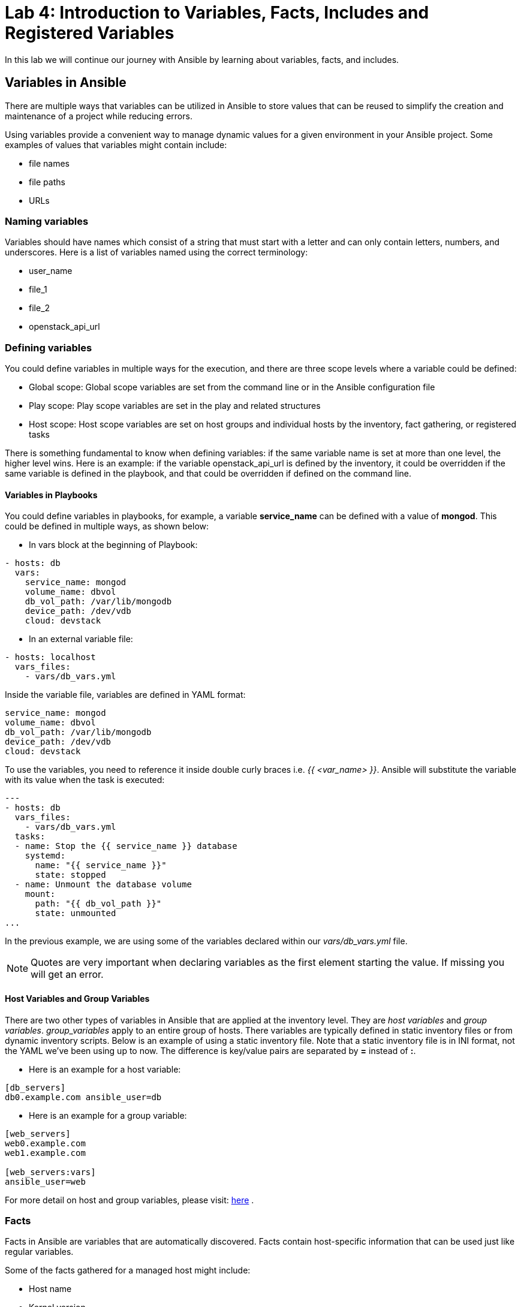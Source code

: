 = Lab 4: Introduction to Variables, Facts, Includes and Registered Variables

In this lab we will continue our journey with Ansible by learning about variables, facts, and includes.

== Variables in Ansible

There are multiple ways that variables can be utilized in Ansible to store values that can be
reused to simplify the creation and maintenance of a project while reducing errors.

Using variables provide a convenient way to manage dynamic values for a given environment in your
Ansible project. Some examples of values that variables might contain include:

* file names
* file paths
* URLs

=== Naming variables

Variables should have names which consist of a string that must start with a letter and can
only contain letters, numbers, and underscores. Here is a list of variables named using the correct terminology:

* user_name
* file_1
* file_2
* openstack_api_url

=== Defining variables

You could define variables in multiple ways for the execution, and there are three scope levels where a variable could be defined:

* Global scope: Global scope variables are set from the command line or in the Ansible configuration file
* Play scope: Play scope variables are set in the play and related structures
* Host scope: Host scope variables are set on host groups and individual hosts by the inventory, fact gathering, or registered tasks

There is something fundamental to know when defining variables: if the same variable name is set at
more than one level, the higher level wins. Here is an example: if the variable openstack_api_url is
defined by the inventory, it could be overridden if the same variable is defined in the playbook,
and that could be overridden if defined on the command line.

==== Variables in Playbooks

You could define variables in playbooks, for example, a variable *service_name*
can be defined with a value of **mongod**. This could be defined in
multiple ways, as shown below:

* In vars block at the beginning of Playbook:

[source,]
----
- hosts: db
  vars:
    service_name: mongod
    volume_name: dbvol
    db_vol_path: /var/lib/mongodb
    device_path: /dev/vdb
    cloud: devstack
----

* In an external variable file:

[source,]
----
- hosts: localhost
  vars_files:
    - vars/db_vars.yml
----

Inside the variable file, variables are defined in YAML format:

[source,]
----
service_name: mongod
volume_name: dbvol
db_vol_path: /var/lib/mongodb
device_path: /dev/vdb
cloud: devstack
----

To use the variables, you need to reference it inside double curly braces
i.e. _{{ <var_name> }}_. Ansible will substitute the variable with its value when
the task is executed:

[source,]
----
---
- hosts: db
  vars_files:
    - vars/db_vars.yml
  tasks:
  - name: Stop the {{ service_name }} database
    systemd:
      name: "{{ service_name }}"
      state: stopped
  - name: Unmount the database volume
    mount:
      path: "{{ db_vol_path }}"
      state: unmounted
...
----

In the previous example, we are using some of the variables declared
within our _vars/db_vars.yml_ file.

NOTE: Quotes are very important when declaring variables as the first element starting the value. If missing
you will get an error.

==== Host Variables and Group Variables

There are two other types of variables in Ansible that are applied at the
inventory level. They are __host variables__ and __group variables__. _group_variables_
apply to an entire group of hosts. There variables are typically defined in static
inventory files or from dynamic inventory scripts. Below is an example of using a
static inventory file. Note that a static inventory file is in INI format,
not the YAML we've been using up to now. The difference is key/value pairs are separated by
**=** instead of **:**.

* Here is an example for a host variable:

[source,]
----
[db_servers]
db0.example.com ansible_user=db
----

* Here is an example for a group variable:

[source,]
----
[web_servers]
web0.example.com
web1.example.com

[web_servers:vars]
ansible_user=web
----

For more detail on host and group variables, please
visit: http://docs.ansible.com/ansible/latest/user_guide/intro_inventory.html#host-variables[here] .

=== Facts

Facts in Ansible are variables that are automatically discovered. Facts
contain host-specific information that can be used just like regular variables.

Some of the facts gathered for a managed host might include:

* Host name
* Kernel version
* IP addresses
* OS version
* and more...

Every play runs the setup module automatically before the first task to gather
facts from the managed node. You don't need to have a task to run setup in your
play; it is automatically run for you by Ansible.

Here is an example playbook that shows the running kernel and hostname of a
system:

[source,]
----
---
- hosts: all
  tasks:
    - name: Prints various Ansible facts
      debug:
        msg: >
          The running Kernel of {{ ansible_hostname }}
          is {{ ansible_kernel }}
----

While the ansible_hostname variable provides the FQDN of a host, if you are looking
for the shortname of a host, you can replace the ansible_hostname variable with
inventory_hostname_short.

In order to see how the Setup module works,
please visit: http://docs.ansible.com/ansible/latest/modules/setup_module.html

For more details about facts: http://docs.ansible.com/ansible/latest/user_guide/playbooks_variables.html#information-discovered-from-systems-facts

=== Includes

A best practice when writing complex or lengthy playbooks is to use separate
files to divide tasks and lists of variables for more natural management.
There are multiple ways to include task files and variables in a playbook.

* Tasks can be included in a playbook from an external file:

[source,]
----
 tasks:
   - name: Initial preparation for Cinder volume restoration
     include: tasks/cinder_vol_prep.yml
   - name: Restoring a Cinder backup volume
     include: tasks/cinder_vol_restore.yml
----

Also, you could use the _include_vars_ as previously shown to include variables
from JSON or YAML files:

[source,]
----
- hosts: localhost
  vars_files:
    - vars/db_vars.yml
----

Using multiple, external files for tasks and variables is a convenient way to
build the main playbook in a modular way. You could use the *include* directive
to have a task file inserted at a particular point in a playbook. This also allows
you to reuse common sets of tasks across different playbooks.

== Registered Variables

At times there might be a set of output that a particular Ansible task does
that you want to capture. In order to capture this value, we need to store it
in a variable using the `register` statement.

An example from the Ansible documentation is shown below.

----
   tasks:

     - name: Run a script named foo
       shell: /usr/bin/foo
       register: foo_result

     - name: Run a script named bar
       shell: /usr/bin/bar
       when: foo_result.rc == 5
----

The first task runs a script named foo and captures the result of foo and
stores it in a variable labeled _foo_result_. The second task that runs a script
named bar only executes when the return code (rc) of foo_result is equal to 5.

If interested in seeing the different types of values that a registered variable
can return, you may use the `debug` module to display it.

An example is shown below.

----
   tasks:

     - name: Run a script named foo
       shell: /usr/bin/foo
       register: foo_result

     - name: debugging the variable foo_result
       debug:
         var: foo_result
----

Due to time limitations, we will not cover:

- Tags
- Special variables

Be sure to visit the http://docs.ansible.com/ansible/latest/index.html[Ansible]
documentation for more details.

== Guided Exercise: Ansible Playbook - Restoring a Database using Cinder

With a brief introduction to variables, facts, and includes we will take an
existing playbook and modify it so that it is taking advantage of what we just
learned.

In this exercise the objectives are:

* Create a variable file that consists of all the variables we will use in this
newly created playbook.
* Create two task files breaking up the process of restoring a cinder volume.
** The first task file will handle the following tasks:
*** Stopping the MongoDB database
*** Umounting the database volume
*** Detaching the volume from the server
** The second task file will handle the following tasks:
*** Restoring the Cinder backup volume
*** Waiting for the restore of the database volume
*** Reattaching the volume to the database server
*** Starting the MongoDB database
* Create a task that outputs the hostname and kernel of the server web0.

Playbook that needs modification is specified below.

NOTE: When unsure how to use a particular module, be sure to use the `ansible-doc`
command. For example, if we wanted to find more information about the `systemd`
module, within our console we could run the command: `ansible-doc systemd`

.mod-me-playbook.yml
----
---
- hosts: db
  tasks:
  - name: Stop the MongoDB database
    systemd:
      name: mongod
      state: stopped
    become: true
  - name: Unmount the database volume
    mount:
      path: /var/lib/mongodb
      state: unmounted
    become: true
  - name: Detach volume from server
    os_server_volume:
      state: absent
      cloud: devstack
      server: db0
      volume: dbvol
    delegate_to: localhost
  - name: Restore Cinder backup volume
    command: "openstack volume backup restore dbvol_backup dbvol"
    delegate_to: localhost
    register: vol_restore
    failed_when:
    - vol_restore.rc > 0
    - "'VolumeBackupsRestore' not in vol_restore.stderr"
  - name: Wait for the restore of the database volume
    command: "openstack volume show -c status -f value dbvol"
    register: restore_progress
    until: restore_progress.stdout is search("available")
    retries: 60
    delay: 5
    delegate_to: localhost
  - name: Reattach volume to the database server
    os_server_volume:
      state: present
      server: db0
      cloud: devstack
      volume: dbvol
      device: /dev/vdb
    delegate_to: localhost
  - name: Mount the database volume
    mount:
      path: /var/lib/mongodb
      state: mounted
      src: LABEL=dbvol
      fstype: xfs
    become: true
  - name: Start the MongoDB database
    systemd:
      name: mongod
      state: started
    become: true
...
----

The first step of the process is to identify everything in the existing Ansible
playbook that we can create variables for. Once we have identified our variables,
we will create a _vars_ directory with a file labeled _db_vars.yml_ to store
that information.

On the OVH instance, create a vars/db_vars.yml file

----
$ cd $HOME/openstack-ansible
$ mkdir vars
$ vi vars/db_vars.yml
service_name: mongod
volume_name: dbvol
db_vol_path: /var/lib/mongodb
device_path: /dev/vdb
----

Next, we will create a tasks file that will breakup the existing Ansible playbook
into two segments. One segment is to prepare the environment for the Cinder restore
and the other segment will do the actual Cinder volume restoration.

----
$ cd $HOME/openstack-ansible
$ mkdir tasks
----

In the initial instructions, it mentioned the first task file should include:

* Stopping the MongoDB database
* Umounting the database volume
* Detaching the volume from the server

From the existing playbook, this currently looks as:

----
- name: Stop the MongoDB database
  systemd:
    name: mongod
    state: stopped
- name: Unmount the database volume
  mount:
    path: /var/lib/mongodb
    state: unmounted
- name: Detach volume from server
  os_server_volume:
    state: absent
    cloud: devstack
    server: db0
    volume: dbvol
  delegate_to: localhost
----

Within the task directory, create a file labeled _cinder_restore_prep.yml_ and
take the above snippet and place it into this newly created yml file and modify
values with variables were appropriate. The final result will be similar to:

.cinder_restore_prep.yml
----
- name: Stop the MongoDB database
  systemd:
    name: "{{ service_name }}"
    state: stopped
  become: true
- name: Unmount the database volume
  mount:
    path: "{{ db_vol_path }}"
    state: unmounted
  become: true
- name: Detach volume from server
  os_server_volume:
    state: absent
    cloud: "{{ cloud }}"
    server: "{{ inventory_hostname_short }}"
    volume: "{{ volume_name }}"
  delegate_to: localhost
----

Next, within the same task directory, create a file named _cinder_restore.yml_
that captures the following tasks:

* Restoring the Cinder backup volume
* Waiting for the restore of the database volume
* Reattaching the volume to the database server
* Starting the MongoDB database

Those tasks within the original Ansible playbook look as follows:

----
- name: Restore Cinder backup volume
  command: "openstack volume backup restore dbvol_backup dbvol"
  delegate_to: localhost
  register: vol_restore
  failed_when:
  - vol_restore.rc > 0
  - "'VolumeBackupsRestore' not in vol_restore.stderr"
  become: true
- name: Wait for the restore of the database volume
  command: "openstack volume show -c status -f value dbvol"
  register: restore_progress
  until: restore_progress.stdout is search("available")
  retries: 60
  delay: 5
  delegate_to: localhost
- name: Reattach volume to the database server
  os_server_volume:
    state: present
    server: db0
    cloud: devstack
    volume: dbvol
    device: /dev/vdb
  delegate_to: localhost
- name: Mount the database volume
  mount:
    path: /var/lib/mongodb
    state: mounted
    src: LABEL=dbvol
    fstype: xfs
  become: true
- name: Start the MongoDB database
  systemd:
    name: mongod
    state: started
  become: true
----

Modify the above tasks with variables where appropriate. For example, changing
server: db0 to server: "{{ inventory_hostname_short }}" The final result when the changes
are completed will be similar to:


.cinder_restore.yml
----
- name: Restore Cinder backup volume
  command: "openstack volume backup restore dbvol_backup dbvol"
  delegate_to: localhost
  register: vol_restore
  failed_when:
  - vol_restore.rc > 0
  - "'VolumeBackupsRestore' not in vol_restore.stderr"
- name: Wait for the restore of the database volume
  command: "openstack volume show -c status -f value dbvol"
  register: restore_progress
  until: restore_progress.stdout is search("available")
  retries: 60
  delay: 5
  delegate_to: localhost
- name: Reattach volume to the database server
  os_server_volume:
    state: present
    cloud: "{{ cloud }}"
    server: "{{ inventory_hostname_short }}"
    volume: "{{ volume_name }}"
    device: "{{ device_path }}"
  delegate_to: localhost
- name: Mount the database volume
  mount:
    path: "{{ db_vol_path }}"
    state: mounted
    src: "LABEL={{ volume_name }}"
    fstype: xfs
  become: true
- name: Start the MongoDB database
  systemd:
    name: "{{ service_name }}"
    state: started
  become: true
----

NOTE: The variable labeled `inventory_hostname_short` is the shortname of the
host. This is a special variable that is part of Ansible facts.

Now with a variables file (_db_vars.yml_), and two task files
(_cinder_restore_prep.yml_ and _cinder_restore.yml_) we can create an Ansible
playbook that includes these files. This will simplify the readability and
manageability of your playbooks.

Create an example playbook under `$HOME/openshift-ansible` by combining all the files. Example below.

.simplified_cinder_restore.yml
----
---
- hosts: db
  vars_files:
    - vars/db_vars.yml
  tasks:
    - name: Initial preparation for Cinder volume restoration
      include: tasks/cinder_restore_prep.yml
    - name: Restoring a Cinder backup volume
      include: tasks/cinder_restore.yml
...
----

Lastly, the final step will take advantage of using Ansible facts. The request
is to create a task that outputs the hostname and kernel of the server web0.
In order to successfully do this, we will need to use the `delegate_to` keyword
to assign the specific task to be run on the web0. Below is an example snippet:

----
- name: Prints various Ansible facts
  debug:
    msg: >
      The running Kernel of {{ ansible_hostname }}
      is {{ ansible_kernel }}
  delegate_to: web0
----

The final version of our newly transformed Ansible playbook looks as follows:

.Newly Transformed Ansible Cinder Restore Playbook
----
---
- hosts: db
  vars_files:
    - vars/db_vars.yml
  tasks:
    - name: Initial preparation for Cinder volume restoration
      include: tasks/cinder_restore_prep.yml
    - name: Restoring a Cinder backup volume
      include: tasks/cinder_restore.yml
    - name: Prints various Ansible facts
      debug:
        msg: >
          The running Kernel of {{ ansible_hostname }}
          is {{ ansible_kernel }}
      delegate_to: web0
...
----
